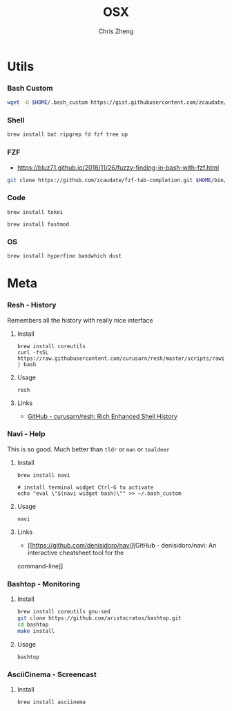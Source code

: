 #+TITLE:   OSX
#+AUTHOR:  Chris Zheng
#+EMAIL:   z@caudate.me
#+OPTIONS: toc:nil
#+STARTUP: showall


* Utils

*** Bash Custom
#+BEGIN_SRC bash :results output silent :cache no :eval yes
wget -O $HOME/.bash_custom https://gist.githubusercontent.com/zcaudate/dff8c15f58e7925fb9c09c8eeb1765ea/raw/04c038e2ebdbf0e6fd8663295b9dc9efed15168f/.bash
#+END_SRC

*** Shell

#+BEGIN_SRC bash :results output silent :cache no :eval yes
brew install bat ripgrep fd fzf tree up
#+END_SRC

*** FZF

- https://bluz71.github.io/2018/11/26/fuzzy-finding-in-bash-with-fzf.html
 
#+BEGIN_SRC bash :results output silent :cache no :eval yes
git clone https://github.com/zcaudate/fzf-tab-completion.git $HOME/bin/fzf-tab-completion
#+END_SRC


*** Code

#+BEGIN_SRC shell :results output silent :cache no :eval no
brew install tokei
#+END_SRC

#+BEGIN_SRC shell :results output silent :cache no :eval no
brew install fastmod
#+END_SRC

*** OS

#+BEGIN_SRC shell :results output silent :cache no :eval no
brew install hyperfine bandwhich dust 
#+END_SRC

* Meta

*** Resh - History

Remembers all the history with really nice interface

**** Install

#+BEGIN_SRC shell :results output silent :cache no :eval no
brew install coreutils
curl -fsSL https://raw.githubusercontent.com/curusarn/resh/master/scripts/rawinstall.sh | bash
#+END_SRC

**** Usage

#+BEGIN_SRC shell :results output silent :cache no :eval no
resh
#+END_SRC

**** Links

- [[https://github.com/curusarn/resh][GitHub - curusarn/resh: Rich Enhanced Shell History]]

*** Navi - Help

This is so good. Much better than ~tldr~ or ~man~ or ~tealdeer~

**** Install

#+BEGIN_SRC shell :results output silent :cache no :eval no
brew install navi

# install terminal widget Ctrl-G to activate
echo "eval \"$(navi widget bash)\"" >> ~/.bash_custom
#+END_SRC

**** Usage

#+BEGIN_SRC shell :results output silent :cache no :eval no
navi
#+END_SRC

**** Links

- [[https://github.com/denisidoro/navi][GitHub - denisidoro/navi: An interactive cheatsheet tool for the
command-line]]

*** Bashtop - Monitoring

**** Install

#+BEGIN_SRC bash :results output silent :cache no :eval yes
brew install coreutils gnu-sed
git clone https://github.com/aristocratos/bashtop.git
cd bashtop
make install
#+END_SRC

**** Usage

#+BEGIN_SRC shell :results output silent :cache no :eval no
bashtop
#+END_SRC

*** AsciiCinema - Screencast

**** Install

#+BEGIN_SRC bash :results output silent :cache no :eval yes
brew install asciinema
#+END_SRC